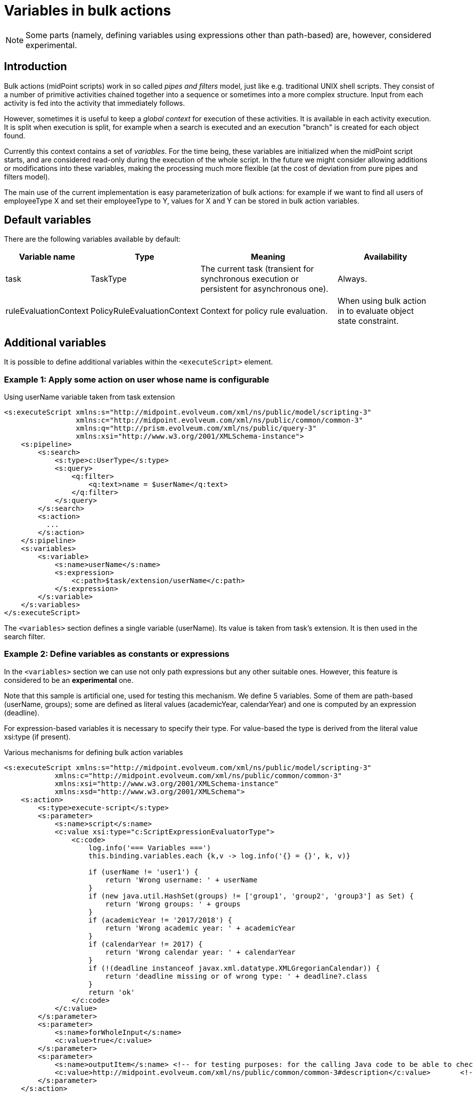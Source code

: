 = Variables in bulk actions
:page-wiki-name: Variables in bulk actions
:page-wiki-id: 24675674
:page-wiki-metadata-create-user: mederly
:page-wiki-metadata-create-date: 2017-10-20T13:34:12.705+02:00
:page-wiki-metadata-modify-user: mederly
:page-wiki-metadata-modify-date: 2017-10-24T12:21:13.069+02:00
:page-upkeep-status: yellow

[NOTE]
====
Some parts (namely, defining variables using expressions other than path-based) are, however, considered experimental.
====

== Introduction

Bulk actions (midPoint scripts) work in so called _pipes and filters_ model, just like e.g. traditional UNIX shell scripts.
They consist of a number of primitive activities chained together into a sequence or sometimes into a more complex structure.
Input from each activity is fed into the activity that immediately follows.

However, sometimes it is useful to keep a _global context_ for execution of these activities.
It is available in each activity execution.
It is split when execution is split, for example when a search is executed and an execution "branch" is created for each object found.

Currently this context contains a set of _variables_. For the time being, these variables are initialized when the midPoint script starts, and are considered read-only during the execution of the whole script.
In the future we might consider allowing additions or modifications into these variables, making the processing much more flexible (at the cost of deviation from pure pipes and filters model).

The main use of the current implementation is easy parameterization of bulk actions: for example if we want to find all users of employeeType X and set their employeeType to Y, values for X and Y can be stored in bulk action variables.


== Default variables

There are the following variables available by default:

[%autowidth]
|===
| Variable name | Type | Meaning | Availability

| task
| TaskType
| The current task (transient for synchronous execution or persistent for asynchronous one).
| Always.


| ruleEvaluationContext
| PolicyRuleEvaluationContext
| Context for policy rule evaluation.
| When using bulk action in to evaluate object state constraint.


|===


== Additional variables

It is possible to define additional variables within the `<executeScript>` element.


=== Example 1: Apply some action on user whose name is configurable

.Using userName variable taken from task extension
[source,xml]
----
<s:executeScript xmlns:s="http://midpoint.evolveum.com/xml/ns/public/model/scripting-3"
                 xmlns:c="http://midpoint.evolveum.com/xml/ns/public/common/common-3"
                 xmlns:q="http://prism.evolveum.com/xml/ns/public/query-3"
                 xmlns:xsi="http://www.w3.org/2001/XMLSchema-instance">
    <s:pipeline>
        <s:search>
            <s:type>c:UserType</s:type>
            <s:query>
                <q:filter>
                    <q:text>name = $userName</q:text>
                </q:filter>
            </s:query>
        </s:search>
        <s:action>
          ...
        </s:action>
    </s:pipeline>
    <s:variables>
        <s:variable>
            <s:name>userName</s:name>
            <s:expression>
                <c:path>$task/extension/userName</c:path>
            </s:expression>
        </s:variable>
    </s:variables>
</s:executeScript>
----

The `<variables>` section defines a single variable (userName).
Its value is taken from task's extension.
It is then used in the search filter.


=== Example 2: Define variables as constants or expressions

In the `<variables>` section we can use not only path expressions but any other suitable ones.
However, this feature is considered to be an *experimental* one.

Note that this sample is artificial one, used for testing this mechanism.
We define 5 variables.
Some of them are path-based (userName, groups); some are defined as literal values (academicYear, calendarYear) and one is computed by an expression (deadline).

For expression-based variables it is necessary to specify their type.
For value-based the type is derived from the literal value xsi:type (if present).

.Various mechanisms for defining bulk action variables
[source,xml]
----
<s:executeScript xmlns:s="http://midpoint.evolveum.com/xml/ns/public/model/scripting-3"
            xmlns:c="http://midpoint.evolveum.com/xml/ns/public/common/common-3"
            xmlns:xsi="http://www.w3.org/2001/XMLSchema-instance"
            xmlns:xsd="http://www.w3.org/2001/XMLSchema">
    <s:action>
        <s:type>execute-script</s:type>
        <s:parameter>
            <s:name>script</s:name>
            <c:value xsi:type="c:ScriptExpressionEvaluatorType">
                <c:code>
                    log.info('=== Variables ===')
                    this.binding.variables.each {k,v -> log.info('{} = {}', k, v)}

                    if (userName != 'user1') {
                        return 'Wrong username: ' + userName
                    }
                    if (new java.util.HashSet(groups) != ['group1', 'group2', 'group3'] as Set) {
                        return 'Wrong groups: ' + groups
                    }
                    if (academicYear != '2017/2018') {
                        return 'Wrong academic year: ' + academicYear
                    }
                    if (calendarYear != 2017) {
                        return 'Wrong calendar year: ' + calendarYear
                    }
                    if (!(deadline instanceof javax.xml.datatype.XMLGregorianCalendar)) {
                        return 'deadline missing or of wrong type: ' + deadline?.class
                    }
                    return 'ok'
                </c:code>
            </c:value>
        </s:parameter>
        <s:parameter>
            <s:name>forWholeInput</s:name>
            <c:value>true</c:value>
        </s:parameter>
        <s:parameter>
            <s:name>outputItem</s:name>	<!-- for testing purposes: for the calling Java code to be able to check the result of the bulk action -->
            <c:value>http://midpoint.evolveum.com/xml/ns/public/common/common-3#description</c:value>       <!-- just a plain string -->
        </s:parameter>
    </s:action>
    <s:variables>
        <s:variable>
            <s:name>userName</s:name>
            <s:expression>
                <c:path>$task/extension/userName</c:path>
            </s:expression>
        </s:variable>
        <s:variable>
            <s:name>groups</s:name>
            <s:expression>
                <c:path>$task/extension/studyGroup</c:path>
            </s:expression>
        </s:variable>
        <s:variable>
            <s:name>academicYear</s:name>
            <s:expression>
                <c:value>2017/2018</c:value>
            </s:expression>
        </s:variable>
        <s:variable>
            <s:name>calendarYear</s:name>
            <s:expression>
                <c:value xsi:type="xsd:int">2017</c:value>
            </s:expression>
        </s:variable>
        <s:variable>
            <s:name>deadline</s:name>
            <s:type>xsd:dateTime</s:type>
            <s:expression>
                <c:script>
                    <c:code>
                        basic.fromNow("P3D")
                    </c:code>
                </c:script>
            </s:expression>
        </s:variable>
    </s:variables>
</s:executeScript>

----

Available since v3.7devel-714-ga4ad63b (October 20th, 2017).

See also xref:/midpoint/reference/tasks/task-template/[Task template HOWTO] to see how these feature can be used to execute parameterized bulk actions in ad-hoc tasks, created from a task template.
